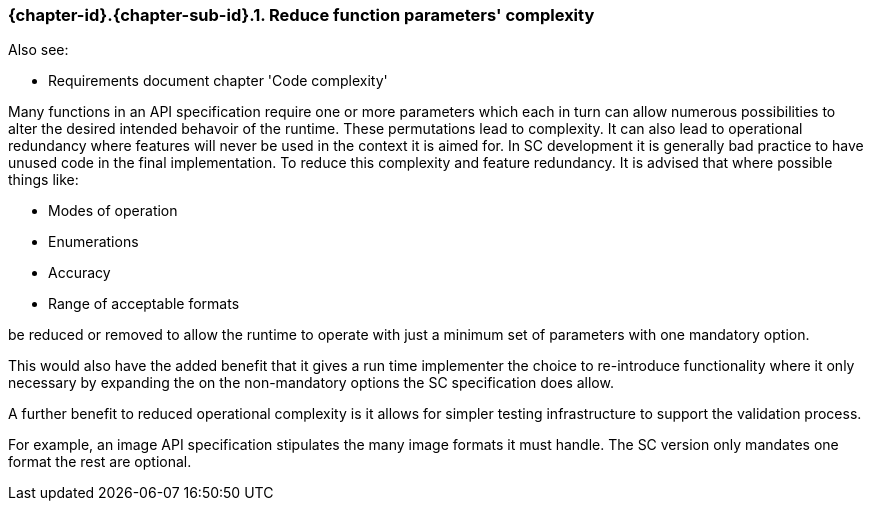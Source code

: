 // (C) Copyright 2014-2017 The Khronos Group Inc. All Rights Reserved.
// Khronos Group Safety Critical API Development SCAP
// document
// 
// Text format: asciidoc 8.6.9
// Editor:      Asciidoc Book Editor
//
// Description: Guidelines 3.2.6 Github #7 Bugzilla #16056

:Author: Illya Rudkin (spec editor)
:Author Initials: IOR
:Revision: 0.022

// Hyperlink anchor, the ID matches those in 
// 3_1_GuidelinesList.adoc 
[[gh7]]

=== {chapter-id}.{chapter-sub-id}.{counter:section-id}. Reduce function parameters' complexity

Also see:

- Requirements document chapter 'Code complexity'

Many functions in an API specification require one or more parameters which each in turn can allow numerous possibilities to alter the desired intended behavoir of the runtime. These permutations lead to complexity. It can also lead to operational redundancy where features will never be used in the context it is aimed for. In SC development it is generally bad practice to have unused code in the final implementation. To reduce this complexity and feature redundancy. It is advised that where possible things like:

- Modes of operation
- Enumerations
- Accuracy 
- Range of acceptable formats 

be reduced or removed to allow the runtime to operate with just a minimum set of parameters with one mandatory option. 

This would also have the added benefit that it gives a run time implementer the choice to re-introduce functionality where it only necessary by expanding the on the non-mandatory options the SC specification does allow.

A further benefit to reduced operational complexity is it allows for simpler testing infrastructure to support the validation process.

For example, an image API specification stipulates the many image formats it must handle. The SC version only mandates one format the rest are optional. 


